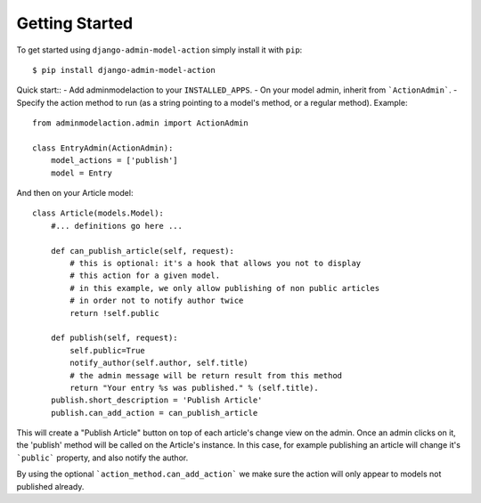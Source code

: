 Getting Started
===============

To get started using ``django-admin-model-action`` simply install it with
``pip``::

    $ pip install django-admin-model-action

Quick start::
- Add adminmodelaction to your ``INSTALLED_APPS``.
- On your model admin, inherit from ```ActionAdmin```.
- Specify the action method to run (as a string pointing to a model's method, or a regular method). Example::

    from adminmodelaction.admin import ActionAdmin

    class EntryAdmin(ActionAdmin):
        model_actions = ['publish']
        model = Entry

And then on your Article model::

    class Article(models.Model):
        #... definitions go here ...
        
        def can_publish_article(self, request):
            # this is optional: it's a hook that allows you not to display
            # this action for a given model.
            # in this example, we only allow publishing of non public articles
            # in order not to notify author twice
            return !self.public
            
        def publish(self, request):
            self.public=True
            notify_author(self.author, self.title)
            # the admin message will be return result from this method
            return "Your entry %s was published." % (self.title).
        publish.short_description = 'Publish Article'    
        publish.can_add_action = can_publish_article
            
This will create a "Publish Article" button on top of each article's change view on the admin.
Once an admin clicks on it, the 'publish' method will be called on the Article's instance. In this case, for example
publishing an article will change it's ```public``` property, and also notify the author.

By using the optional ```action_method.can_add_action``` we make sure the action will only appear to models not published already.